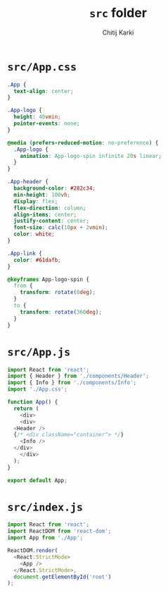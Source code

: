 #+title: ~src~ folder
#+author: Chitij Karki
* ~src/App.css~
#+begin_src  css :tangle "./App.css" 
  .App {
    text-align: center;
  }

  .App-logo {
    height: 40vmin;
    pointer-events: none;
  }

  @media (prefers-reduced-motion: no-preference) {
    .App-logo {
      animation: App-logo-spin infinite 20s linear;
    }
  }

  .App-header {
    background-color: #282c34;
    min-height: 100vh;
    display: flex;
    flex-direction: column;
    align-items: center;
    justify-content: center;
    font-size: calc(10px + 2vmin);
    color: white;
  }

  .App-link {
    color: #61dafb;
  }

  @keyframes App-logo-spin {
    from {
      transform: rotate(0deg);
    }
    to {
      transform: rotate(360deg);
    }
  }
#+end_src
* ~src/App.js~
#+begin_src  js :tangle "./App.js" :comments link
  import React from 'react';
  import { Header } from './components/Header';
  import { Info } from './components/Info';
  import './App.css';

  function App() {
    return (
      <div>
      <div>
	<Header />
	{/* <div className="container"> */}
	  <Info />
	</div>
      </div>
    );
  }

  export default App;
#+end_src
* ~src/index.js~
#+begin_src  js :tangle "./index.js"
import React from 'react';
import ReactDOM from 'react-dom';
import App from './App';

ReactDOM.render(
  <React.StrictMode>
    <App />
  </React.StrictMode>,
  document.getElementById('root')
);
#+end_src


